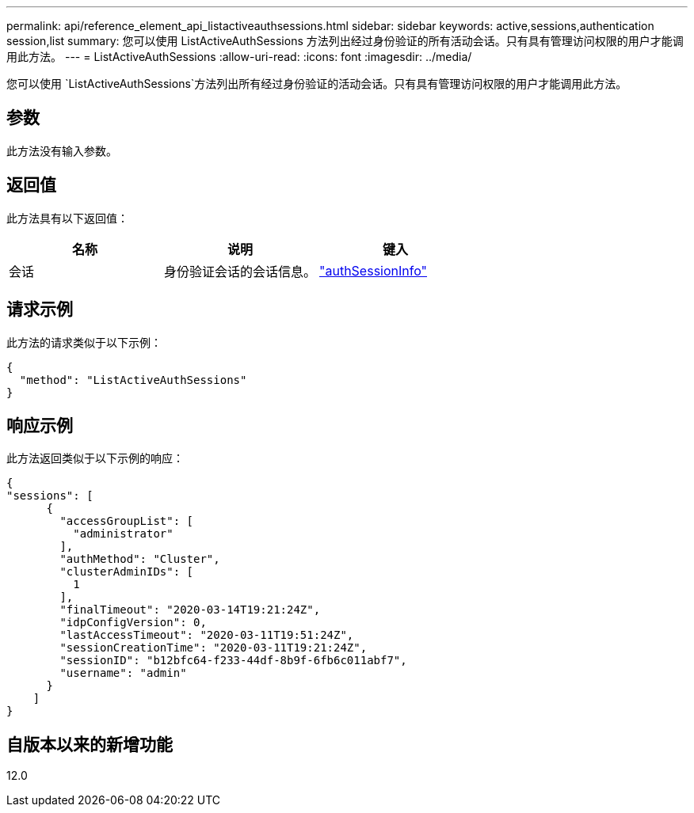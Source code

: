 ---
permalink: api/reference_element_api_listactiveauthsessions.html 
sidebar: sidebar 
keywords: active,sessions,authentication session,list 
summary: 您可以使用 ListActiveAuthSessions 方法列出经过身份验证的所有活动会话。只有具有管理访问权限的用户才能调用此方法。 
---
= ListActiveAuthSessions
:allow-uri-read: 
:icons: font
:imagesdir: ../media/


[role="lead"]
您可以使用 `ListActiveAuthSessions`方法列出所有经过身份验证的活动会话。只有具有管理访问权限的用户才能调用此方法。



== 参数

此方法没有输入参数。



== 返回值

此方法具有以下返回值：

|===
| 名称 | 说明 | 键入 


 a| 
会话
 a| 
身份验证会话的会话信息。
 a| 
link:reference_element_api_authsessioninfo.html["authSessionInfo"]

|===


== 请求示例

此方法的请求类似于以下示例：

[listing]
----
{
  "method": "ListActiveAuthSessions"
}
----


== 响应示例

此方法返回类似于以下示例的响应：

[listing]
----
{
"sessions": [
      {
        "accessGroupList": [
          "administrator"
        ],
        "authMethod": "Cluster",
        "clusterAdminIDs": [
          1
        ],
        "finalTimeout": "2020-03-14T19:21:24Z",
        "idpConfigVersion": 0,
        "lastAccessTimeout": "2020-03-11T19:51:24Z",
        "sessionCreationTime": "2020-03-11T19:21:24Z",
        "sessionID": "b12bfc64-f233-44df-8b9f-6fb6c011abf7",
        "username": "admin"
      }
    ]
}
----


== 自版本以来的新增功能

12.0
